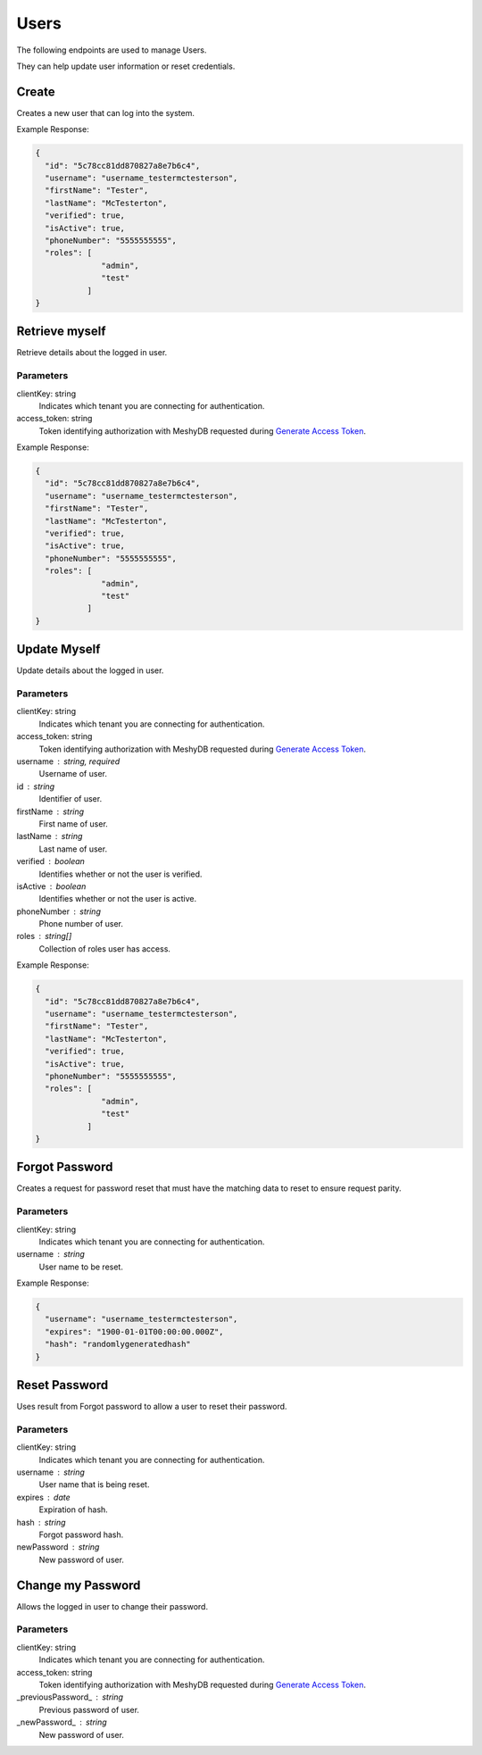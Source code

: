 =====
Users
=====

The following endpoints are used to manage Users.

They can help update user information or reset credentials.

.. |parameters| raw:: html

   <h4>Parameters</h4>

.. |clientKeyParameter| replace::

   clientKey : string
      Indicates which tenant you are connecting for authentication.

------
Create
------
Creates a new user that can log into the system.


.. tabs::

   .. group-tab:: REST
   
      .. code-block:: http
      
        POST https://api.meshydb.com/{clientKey}/users HTTP/1.1
        Authentication: Bearer {access_token}
        Content-Type: application/json

          {
            "id": "5c78cc81dd870827a8e7b6c4",
            "username": "username_testermctesterson",
            "firstName": "Tester",
            "lastName": "McTesterton",
            "verified": true,
            "isActive": true,
            "phoneNumber": "5555555555",
            "roles": [
                        "admin",
                        "test"
                     ],
            "newPassword": "newPassword"
          }

      |parameters|
      
      |clientKeyParameter|
      
      clientKey: string
         Indicates which tenant you are connecting for authentication.
      access_token: string
         Token identifying authorization with MeshyDB requested during `Generate Access Token <auth.html#generate-access-token>`_.
      username : string, required
         Username of user.
      newPassword : string, required
         Password of user to use for login.
      id : string
         Identifier of user.
      firstName : string
         First name of user.
      lastName : string
         Last name of user.
      verified : boolean
         Identifies whether or not the user is verified.
      isActive : boolean
         Identifies whether or not the user is active.
      phoneNumber : string
         Phone number of user.
      roles : string[]
         Collection of roles user has access.

   .. group-tab:: C#
   
      .. code-block:: c#
      
        var database = new MeshyDB(clientKey, publicKey);

        var user = new NewUser();

        await database.CreateNewUserAsync(user);

.. Parameters
   ^^^^^^^^^^
   clientKey: string
      Indicates which tenant you are connecting for authentication.
   access_token: string
      Token identifying authorization with MeshyDB requested during `Generate Access Token <auth.html#generate-access-token>`_.
   username : string, required
      Username of user.
   newPassword : string, required
      Password of user to use for login.
   id : string
      Identifier of user.
   firstName : string
      First name of user.
   lastName : string
      Last name of user.
   verified : boolean
      Identifies whether or not the user is verified.
   isActive : boolean
      Identifies whether or not the user is active.
   phoneNumber : string
      Phone number of user.
   roles : string[]
      Collection of roles user has access.

Example Response:

.. code-block:: json

  {
    "id": "5c78cc81dd870827a8e7b6c4",
    "username": "username_testermctesterson",
    "firstName": "Tester",
    "lastName": "McTesterton",
    "verified": true,
    "isActive": true,
    "phoneNumber": "5555555555",
    "roles": [
                "admin",
                "test"
             ]
  }

---------------
Retrieve myself
---------------
Retrieve details about the logged in user.

.. tabs::

   .. group-tab:: REST
   
      .. code-block:: http
      
         GET https://api.meshydb.com/{clientKey}/users/me HTTP/1.1
         Authentication: Bearer {access_token}

   .. group-tab:: C#
   
      .. code-block:: c#
      
         var database = new MeshyDB({clientKey}, {publicKey});
         var client = await database.LoginWithAnonymouslyAsync();

         await client.Users.GetLoggedInUserAsync();

Parameters
^^^^^^^^^^
clientKey: string
   Indicates which tenant you are connecting for authentication.
access_token: string
   Token identifying authorization with MeshyDB requested during `Generate Access Token <auth.html#generate-access-token>`_.

Example Response:

.. code-block:: json

  {
    "id": "5c78cc81dd870827a8e7b6c4",
    "username": "username_testermctesterson",
    "firstName": "Tester",
    "lastName": "McTesterton",
    "verified": true,
    "isActive": true,
    "phoneNumber": "5555555555",
    "roles": [
                "admin",
                "test"
             ]
  }


-----------
Update Myself
-----------
Update details about the logged in user.

.. tabs::

   .. group-tab:: REST
   
      .. code-block:: http
      
         PUT https://api.meshydb.com/{clientKey}/users/me HTTP/1.1
         Authentication: Bearer {access_token}
         Content-Type: application/json

           {
             "id": "5c78cc81dd870827a8e7b6c4",
             "username": "username_testermctesterson",
             "firstName": "Tester",
             "lastName": "McTesterton",
             "verified": true,
             "isActive": true,
             "phoneNumber": "5555555555",
             "roles": [
                         "admin",
                         "test"
                      ]
           }

   .. group-tab:: C#
   
      .. code-block:: c#
      
         var database = new MeshyDB({clientKey}, {publicKey});
         var client = await database.LoginWithAnonymouslyAsync();

         var user = new User();

         await client.Users.UpdateUserAsync(id, user);

Parameters
^^^^^^^^^^
clientKey: string
   Indicates which tenant you are connecting for authentication.
access_token: string
   Token identifying authorization with MeshyDB requested during `Generate Access Token <auth.html#generate-access-token>`_.
username : string, required
   Username of user.
id : string
   Identifier of user.
firstName : string
   First name of user.
lastName : string
   Last name of user.
verified : boolean
   Identifies whether or not the user is verified.
isActive : boolean
   Identifies whether or not the user is active.
phoneNumber : string
   Phone number of user.
roles : string[]
   Collection of roles user has access.


Example Response:

.. code-block:: json

  {
    "id": "5c78cc81dd870827a8e7b6c4",
    "username": "username_testermctesterson",
    "firstName": "Tester",
    "lastName": "McTesterton",
    "verified": true,
    "isActive": true,
    "phoneNumber": "5555555555",
    "roles": [
                "admin",
                "test"
             ]
  }
  
---------------
Forgot Password
---------------
Creates a request for password reset that must have the matching data to reset to ensure request parity.

.. tabs::

   .. group-tab:: REST
   
      .. code-block:: http
      
         POST https://api.meshydb.com/{clientKey}/users/forgotpassword HTTP/1.1
         Content-Type: application/json

           {
             "username": "username_testermctesterson"
           }

   .. group-tab:: C#
   
      .. code-block:: c#
      
         var database = new MeshyDB({clientKey}, {publicKey});

         await database.ForgotPasswordAsync(username);

Parameters
^^^^^^^^^^
clientKey: string
   Indicates which tenant you are connecting for authentication.
username : string
  User name to be reset.

Example Response:

.. code-block:: json

  {
    "username": "username_testermctesterson",
    "expires": "1900-01-01T00:00:00.000Z",
    "hash": "randomlygeneratedhash"
  }

--------------
Reset Password
--------------
Uses result from Forgot password to allow a user to reset their password.

.. tabs::

   .. group-tab:: REST
   
      .. code-block:: http
      
         POST https://api.meshydb.com/{clientKey}/users/resetpassword  HTTP/1.1
         Content-Type: application/json

           {
             "username": "username_testermctesterson",
             "expires": "1-1-2019",
             "hash": "randomlygeneratedhash",
             "newPassword": "newPassword"
           }
           
   .. group-tab:: C#
   
      .. code-block:: c#
      
         var database = new MeshyDB({clientKey}, {publicKey});

         await database.ResetPasswordAsync(resetHash, newPassword);

Parameters
^^^^^^^^^^
clientKey: string
   Indicates which tenant you are connecting for authentication.
username : string
  User name that is being reset.
expires : date
  Expiration of hash.
hash : string
  Forgot password hash.
newPassword : string
  New password of user.
  
------------------
Change my Password
------------------
Allows the logged in user to change their password.

.. tabs::

   .. group-tab:: REST
   
      .. code-block:: http
      
         POST https://api.meshydb.com/{clientKey}/users/me/password HTTP/1.1
         Authentication: Bearer {access_token}
         Content-Type: application/json

           {
             "newPassword": "newPassword",
             "previousPassword": "previousPassword"
           }

   .. group-tab:: C#
   
      .. code-block:: c#
      
         var database = new MeshyDB({clientKey}, {publicKey});
         var client = await database.LoginWithAnonymouslyAsync();

         await client.UpdatePasswordAsync(previousPassword, newPassword);

Parameters
^^^^^^^^^^
clientKey: string
   Indicates which tenant you are connecting for authentication.
access_token: string
   Token identifying authorization with MeshyDB requested during `Generate Access Token <auth.html#generate-access-token>`_.
_previousPassword_ : string
  Previous password of user.
_newPassword_ : string
  New password of user.
